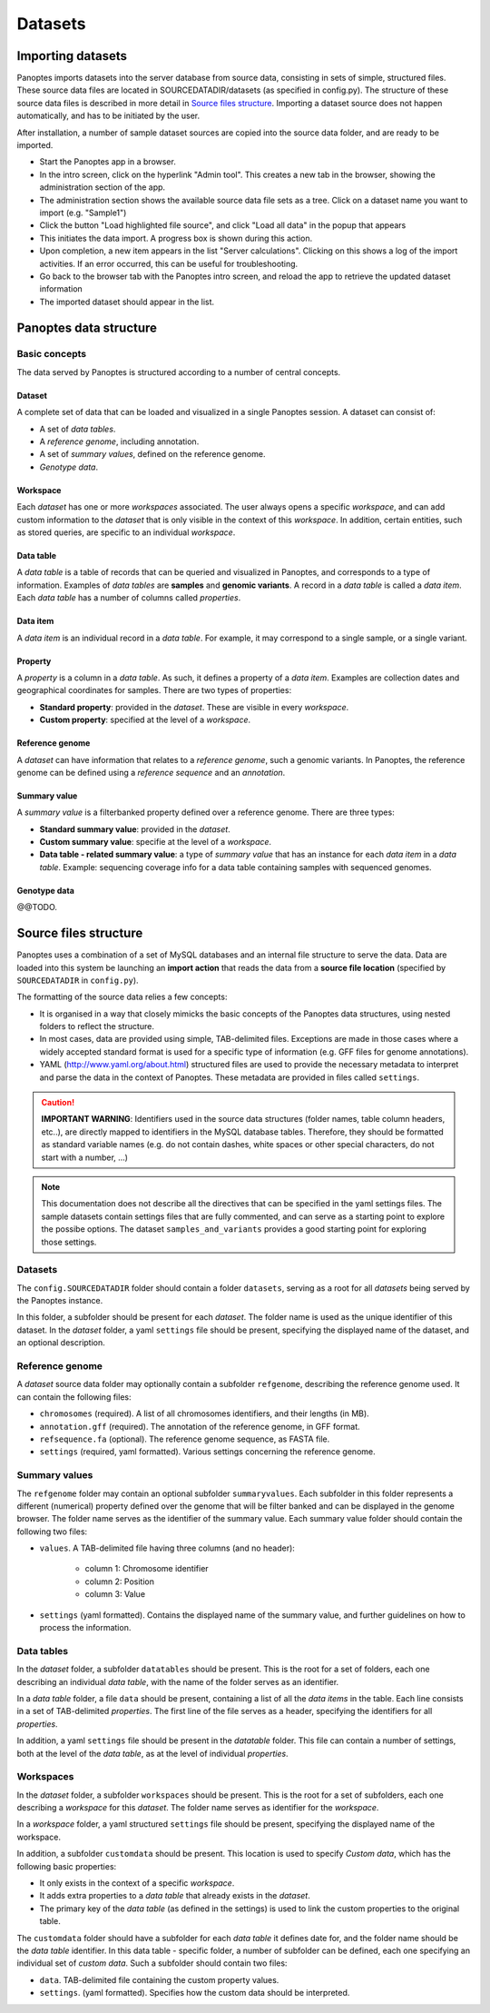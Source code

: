 Datasets
=============================
Importing datasets
------------------
Panoptes imports datasets into the server database from source data, consisting in sets of simple, structured files. 
These source data files are located in SOURCEDATADIR/datasets (as specified in config.py). 
The structure of these source data files is described in more detail in `Source files structure`_.
Importing a dataset source does not happen automatically, and has to be initiated by the user.

After installation, a number of sample dataset sources are copied into the source data folder, and are ready to be imported.

- Start the Panoptes app in a browser.
- In the intro screen, click on the hyperlink "Admin tool". This creates a new tab in the browser,
  showing the administration section of the app.
- The administration section shows the available source data file sets as a tree. Click on a dataset name you want to import (e.g. "Sample1")
- Click the button "Load highlighted file source", and click "Load all data" in the popup that appears
- This initiates the data import. A progress box is shown during this action.
- Upon completion, a new item appears in the list "Server calculations". Clicking on this shows a log of the import activities. If an error occurred, this can be useful for troubleshooting.
- Go back to the browser tab with the Panoptes intro screen, and reload the app to retrieve the updated dataset information
- The imported dataset should appear in the list.

Panoptes data structure
-----------------------
Basic concepts
~~~~~~~~~~~~~~
The data served by Panoptes is structured according to a number of central concepts.

Dataset
.......
A complete set of data that can be loaded and visualized in a single Panoptes session.
A dataset can consist of:

- A set of *data tables*.
- A *reference genome*, including annotation.
- A set of *summary values*, defined on the reference genome.
- *Genotype data*.

Workspace
.........
Each *dataset* has one or more *workspaces* associated. The user always opens a specific *workspace*, 
and can add custom information to the *dataset* that is only visible in the context of this *workspace*.
In addition, certain entities, such as stored queries, are specific to an individual *workspace*.

Data table
..........
A *data table* is a table of records that can be queried and visualized in Panoptes, and corresponds
to a type of information. Examples of *data tables* are **samples** and **genomic variants**.
A record in a *data table* is called a *data item*. Each *data table* has a number of columns
called *properties*.

Data item
.........
A *data item* is an individual record in a *data table*. For example, it may correspond to a single sample,
or a single variant.

Property
........
A *property* is a column in a *data table*. As such, it defines a property of a *data item*. Examples are collection dates and geographical coordinates for samples.
There are two types of properties:

- **Standard property**: provided in the *dataset*. These are visible in every *workspace*.
- **Custom property**: specified at the level of a *workspace*.

Reference genome
................
A *dataset* can have information that relates to a *reference genome*, such a genomic variants.
In Panoptes, the reference genome can be defined using a *reference sequence* and an *annotation*.

Summary value
.............
A *summary value* is a filterbanked property defined over a reference genome. There are three types:

- **Standard summary value**: provided in the *dataset*.
- **Custom summary value**: specifie at the level of a *workspace*.
- **Data table - related summary value**: a type of *summary value* that has an instance for each *data item* in a *data table*. Example: sequencing coverage info for a data table containing samples with sequenced genomes.
  
Genotype data
.............
@@TODO.
  

Source files structure
----------------------
Panoptes uses a combination of a set of MySQL databases and an internal file structure to serve the data. Data are loaded into this system be launching an **import action** that reads the data from a **source file location** (specified by ``SOURCEDATADIR`` in ``config.py``).

The formatting of the source data relies a few concepts:

- It is organised in a way that closely mimicks the basic concepts of the Panoptes data structures, using nested folders to reflect the structure.
- In most cases, data are provided using simple, TAB-delimited files. Exceptions are made in those cases where a widely accepted standard format is used for a specific type of information (e.g. GFF files for genome annotations).
- YAML (http://www.yaml.org/about.html) structured files are used to provide the necessary metadata to interpret and parse the data in the context of Panoptes. These metadata are provided in files called ``settings``.

.. caution::
  **IMPORTANT WARNING**: Identifiers used in the source data structures (folder names, table column headers, etc..), are directly mapped to identifiers in the MySQL database tables. Therefore, they should be formatted as standard variable names (e.g. do not contain dashes, white spaces or other special characters, do not start with a number, ...)
  
.. Note:: 
  This documentation does not describe all the directives that can be specified in the yaml settings files. The sample datasets contain settings files that are fully commented, and can serve as a starting point to explore the possibe options. The dataset ``samples_and_variants`` provides a good starting point for exploring those settings.

Datasets
~~~~~~~~
The ``config.SOURCEDATADIR`` folder should contain a folder ``datasets``, serving as a root for all *datasets* being served by the Panoptes instance.

In this folder, a subfolder should be present for each *dataset*. The folder name is used as the unique identifier of this dataset. In the *dataset* folder, a yaml ``settings`` file should be present, specifying the displayed name of the dataset, and an optional description.

Reference genome
~~~~~~~~~~~~~~~~
A *dataset* source data folder may optionally contain a subfolder ``refgenome``, describing the reference genome used. It can contain the following files:

- ``chromosomes`` (required). A list of all chromosomes identifiers, and their lengths (in MB).
- ``annotation.gff`` (required). The annotation of the reference genome, in GFF format.
- ``refsequence.fa`` (optional). The reference genome sequence, as FASTA file.
- ``settings`` (required, yaml formatted). Various settings concerning the reference genome.

Summary values
~~~~~~~~~~~~~~
The ``refgenome`` folder may contain an optional subfolder ``summaryvalues``. Each subfolder in this folder represents a different (numerical) property defined over the genome that will be filter banked and can be displayed in the genome browser. The folder name serves as the identifier of the summary value. Each summary value folder should contain the following two files:

- ``values``. A TAB-delimited file having three columns (and no header):

   - column 1: Chromosome identifier
   - column 2: Position
   - column 3: Value

- ``settings`` (yaml formatted). Contains the displayed name of the summary value, and further guidelines on how to process the information.

Data tables
~~~~~~~~~~~
In the *dataset* folder, a subfolder ``datatables`` should be present. This is the root for a set of folders, each one describing an individual *data table*, with the name of the folder serves as an identifier.

In a *data table* folder, a file ``data`` should be present, containing a list of all the *data items* in the table. Each line consists in a set of TAB-delimited *properties*. The first line of the file serves as a header, specifying the identifiers for all *properties*.

In addition, a yaml ``settings`` file should be present in the *datatable* folder. This file can contain a number of settings, both at the level of the *data table*, as at the level of individual *properties*.

Workspaces
~~~~~~~~~~
In the *dataset* folder, a subfolder ``workspaces`` should be present. This is the root for a set of subfolders, each one describing a *workspace* for this *dataset*. The folder name serves as identifier for the *workspace*.

In a *workspace* folder, a yaml structured ``settings`` file should be present, specifying the displayed name of the workspace.

In addition, a subfolder ``customdata`` should be present. This location is used to specify *Custom data*, which has the following basic properties:

- It only exists in the context of a specific *workspace*.
- It adds extra properties to a *data table* that already exists in the *dataset*. 
- The primary key of the *data table* (as defined in the settings) is used to link the custom properties to the original table.

The ``customdata`` folder should have a subfolder for each *data table* it defines date for, and the folder name should be the *data table* identifier. In this data table - specific folder, a number of subfolder can be defined, each one specifying an individual set of *custom data*. Such a subfolder should contain two files:

- ``data``. TAB-delimited file containing the custom property values.
- ``settings``. (yaml formatted). Specifies how the custom data should be interpreted.
